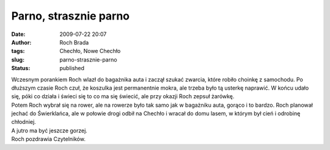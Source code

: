 Parno, strasznie parno
######################
:date: 2009-07-22 20:07
:author: Roch Brada
:tags: Chechło, Nowe Chechło
:slug: parno-strasznie-parno
:status: published

| Wczesnym porankiem Roch wlazł do bagażnika auta i zaczął szukać zwarcia, które robiło choinkę z samochodu. Po dłuższym czasie Roch czuł, że koszulka jest permanentnie mokra, ale trzeba było tą usterkę naprawić. W końcu udało się, póki co działa i świeci się to co ma się świecić, ale przy okazji Roch zepsuł żarówkę.
| Potem Roch wybrał się na rower, ale na rowerze było tak samo jak w bagażniku auta, gorąco i to bardzo. Roch planował jechać do Świerklańca, ale w połowie drogi odbił na Chechło i wracał do domu lasem, w którym był cień i odrobinę chłodniej.
| A jutro ma być jeszcze gorzej.
| Roch pozdrawia Czytelników.
